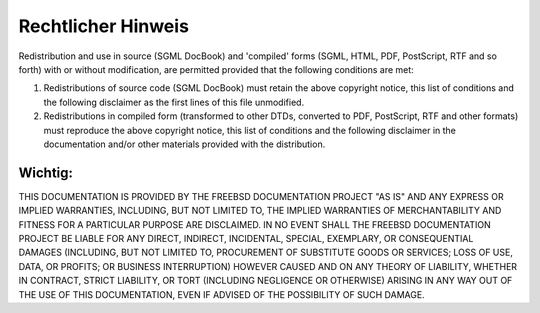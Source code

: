 ===================
Rechtlicher Hinweis
===================

.. raw:: html

   <div class="legalnotice">

Redistribution and use in source (SGML DocBook) and 'compiled' forms
(SGML, HTML, PDF, PostScript, RTF and so forth) with or without
modification, are permitted provided that the following conditions are
met:

.. raw:: html

   <div class="orderedlist">

#. Redistributions of source code (SGML DocBook) must retain the above
   copyright notice, this list of conditions and the following
   disclaimer as the first lines of this file unmodified.

#. Redistributions in compiled form (transformed to other DTDs,
   converted to PDF, PostScript, RTF and other formats) must reproduce
   the above copyright notice, this list of conditions and the following
   disclaimer in the documentation and/or other materials provided with
   the distribution.

.. raw:: html

   </div>

.. raw:: html

   <div class="important" xmlns="">

Wichtig:
~~~~~~~~

THIS DOCUMENTATION IS PROVIDED BY THE FREEBSD DOCUMENTATION PROJECT "AS
IS" AND ANY EXPRESS OR IMPLIED WARRANTIES, INCLUDING, BUT NOT LIMITED
TO, THE IMPLIED WARRANTIES OF MERCHANTABILITY AND FITNESS FOR A
PARTICULAR PURPOSE ARE DISCLAIMED. IN NO EVENT SHALL THE FREEBSD
DOCUMENTATION PROJECT BE LIABLE FOR ANY DIRECT, INDIRECT, INCIDENTAL,
SPECIAL, EXEMPLARY, OR CONSEQUENTIAL DAMAGES (INCLUDING, BUT NOT LIMITED
TO, PROCUREMENT OF SUBSTITUTE GOODS OR SERVICES; LOSS OF USE, DATA, OR
PROFITS; OR BUSINESS INTERRUPTION) HOWEVER CAUSED AND ON ANY THEORY OF
LIABILITY, WHETHER IN CONTRACT, STRICT LIABILITY, OR TORT (INCLUDING
NEGLIGENCE OR OTHERWISE) ARISING IN ANY WAY OUT OF THE USE OF THIS
DOCUMENTATION, EVEN IF ADVISED OF THE POSSIBILITY OF SUCH DAMAGE.

.. raw:: html

   </div>

.. raw:: html

   </div>
